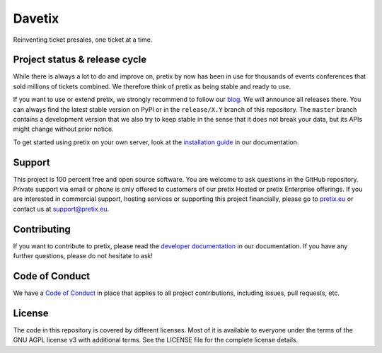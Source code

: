 Davetix
======

.. image:: https://img.shields.io/pypi/v/pretix.svg
   :target: https://pypi.python.org/pypi/pretix

.. image:: https://github.com/pretix/pretix/workflows/Documentation/badge.svg
   :target: https://docs.pretix.eu/en/latest/

.. image:: https://github.com/pretix/pretix/workflows/Tests/badge.svg

.. image:: https://codecov.io/gh/pretix/pretix/branch/master/graph/badge.svg
   :target: https://codecov.io/gh/pretix/pretix



Reinventing ticket presales, one ticket at a time.

Project status & release cycle
------------------------------

While there is always a lot to do and improve on, pretix by now has been in use for thousands of events
conferences that sold millions of tickets combined. We therefore think of pretix as being stable and ready to use.

If you want to use or extend pretix, we strongly recommend to follow our `blog`_. We will announce all
releases there. You can always find the latest stable version on PyPI or in the ``release/X.Y`` branch of
this repository. The ``master`` branch contains a development version that we also try to keep stable in
the sense that it does not break your data,  but its APIs might change without prior notice.

To get started using pretix on your own server, look at the `installation guide`_ in our documentation.

Support
-------

This project is 100 percent free and open source software. You are welcome to ask questions in the GitHub
repository. Private support via email or phone is only offered to customers of our pretix Hosted or pretix
Enterprise offerings. If you are interested in commercial support, hosting services or supporting this project
financially, please go to `pretix.eu`_ or contact us at support@pretix.eu.

Contributing
------------
If you want to contribute to pretix, please read the `developer documentation`_
in our documentation. If you have any further questions, please do not hesitate to ask!

.. image:: https://translate.pretix.eu/widgets/pretix/-/pretix/multi-blue.svg
   :target: https://translate.pretix.eu/engage/pretix/

Code of Conduct
---------------
We have a `Code of Conduct`_ in place that applies to all project contributions,
including issues, pull requests, etc.

License
-------

The code in this repository is covered by different licenses. Most of it is available to everyone under the terms of
the GNU AGPL license v3 with additional terms. See the LICENSE file for the complete license details.

.. _installation guide: https://docs.pretix.eu/en/latest/admin/installation/index.html
.. _developer documentation: https://docs.pretix.eu/en/latest/development/index.html
.. _Code of Conduct: https://docs.pretix.eu/en/latest/development/contribution/codeofconduct.html
.. _pretix.eu: https://pretix.eu
.. _blog: https://pretix.eu/about/en/blog/
